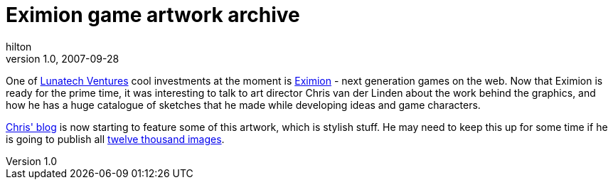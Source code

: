 = Eximion game artwork archive
hilton
v1.0, 2007-09-28
:title: Eximion game artwork archive
:tags: [fun]

One of
http://www.lunatech-ventures.com/[Lunatech Ventures] cool investments
at the moment is http://www.eximion.com/[Eximion] - next generation
games on the web. Now that Eximion is ready for the prime time, it was
interesting to talk to art director Chris van der Linden about the work
behind the graphics, and how he has a huge catalogue of sketches that he
made while developing ideas and game characters.

http://chrisvanderlinden.blogspot.com/[Chris' blog] is now starting to
feature some of this artwork, which is stylish stuff. He may need to
keep this up for some time if he is going to publish all
http://chrisvanderlinden.blogspot.com/2007/09/horror-of-developing-website.html[twelve
thousand images].


